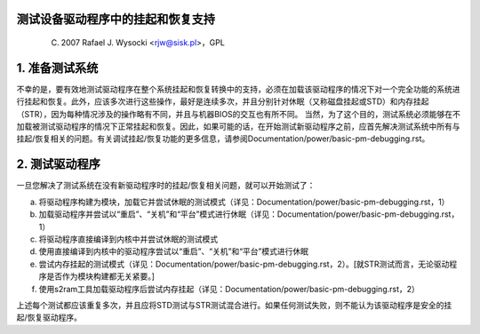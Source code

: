测试设备驱动程序中的挂起和恢复支持
====================================================

	(C) 2007 Rafael J. Wysocki <rjw@sisk.pl>，GPL

1. 准备测试系统
============================

不幸的是，要有效地测试驱动程序在整个系统挂起和恢复转换中的支持，必须在加载该驱动程序的情况下对一个完全功能的系统进行挂起和恢复。此外，应该多次进行这些操作，最好是连续多次，并且分别针对休眠（又称磁盘挂起或STD）和内存挂起（STR），因为每种情况涉及的操作略有不同，并且与机器BIOS的交互也有所不同。
当然，为了这个目的，测试系统必须能够在不加载被测试驱动程序的情况下正常挂起和恢复。因此，如果可能的话，在开始测试新驱动程序之前，应首先解决测试系统中所有与挂起/恢复相关的问题。有关调试挂起/恢复功能的更多信息，请参阅Documentation/power/basic-pm-debugging.rst。

2. 测试驱动程序
=====================

一旦您解决了测试系统在没有新驱动程序时的挂起/恢复相关问题，就可以开始测试了：

a) 将驱动程序构建为模块，加载它并尝试休眠的测试模式（详见：Documentation/power/basic-pm-debugging.rst，1）
b) 加载驱动程序并尝试以“重启”、“关机”和“平台”模式进行休眠（详见：Documentation/power/basic-pm-debugging.rst，1）
c) 将驱动程序直接编译到内核中并尝试休眠的测试模式
d) 使用直接编译到内核中的驱动程序尝试以“重启”、“关机”和“平台”模式进行休眠
e) 尝试内存挂起的测试模式（详见：Documentation/power/basic-pm-debugging.rst，2）。[就STR测试而言，无论驱动程序是否作为模块构建都无关紧要。]

f) 使用s2ram工具加载驱动程序后尝试内存挂起（详见：Documentation/power/basic-pm-debugging.rst，2）

上述每个测试都应该重复多次，并且应将STD测试与STR测试混合进行。如果任何测试失败，则不能认为该驱动程序是安全的挂起/恢复驱动程序。
